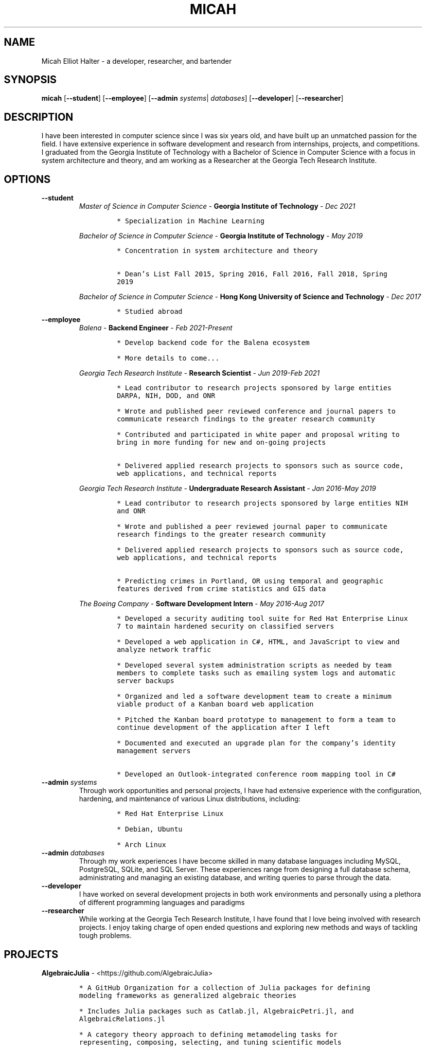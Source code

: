 .TH "MICAH" "1" "" "" "Micah Elliot Halter Manual"
.hy
.SH NAME
.PP
Micah Elliot Halter - a developer, researcher, and bartender
.SH SYNOPSIS
.PP
\f[B]micah\f[R] [\f[B]--student\f[R]] [\f[B]--employee\f[R]] [\f[B]--admin\f[R] \f[I]systems\f[R]| \f[I]databases\f[R]] [\f[B]--developer\f[R]] [\f[B]--researcher\f[R]]
.SH DESCRIPTION
.PP
I have been interested in computer science since I was six years old,
and have built up an unmatched passion for the field. I have extensive
experience in software development and research from internships,
projects, and competitions. I graduated from the Georgia Institute of
Technology with a Bachelor of Science in Computer Science with a focus
in system architecture and theory, and am working as a Researcher at the
Georgia Tech Research Institute.
.SH OPTIONS
.TP
.B \f[B]--student\f[R]
.RS
\f[I]Master of Science in Computer Science\f[R] - \f[B]Georgia Institute
of Technology\f[R] - \f[I]Dec\ 2021\f[R]
.IP
.nf
\f[C]
* Specialization in Machine Learning
\f[R]
.fi
.PP
\f[I]Bachelor of Science in Computer Science\f[R] - \f[B]Georgia
Institute of Technology\f[R] - \f[I]May\ 2019\f[R]
.IP
.nf
\f[C]
* Concentration in system architecture and theory

* Dean\[cq]s List Fall 2015, Spring 2016, Fall 2016, Fall 2018, Spring
2019
\f[R]
.fi
.PP
\f[I]Bachelor of Science in Computer Science\f[R] - \f[B]Hong Kong
University of Science and Technology\f[R] - \f[I]Dec\ 2017\f[R]
.IP
.nf
\f[C]
* Studied abroad
\f[R]
.fi
.RE
.TP
.B \f[B]--employee\f[R]
.RS
\f[I]Balena\f[R] - \f[B]Backend
Engineer\f[R] - \f[I]Feb\ 2021-Present\f[R]
.IP
.nf
\f[C]
* Develop backend code for the Balena ecosystem

* More details to come\&...

\f[R]
.fi
.PP
\f[I]Georgia Tech Research Institute\f[R] - \f[B]Research
Scientist\f[R] - \f[I]Jun\ 2019-Feb\ 2021\f[R]
.IP
.nf
\f[C]
* Lead contributor to research projects sponsored by large entities
DARPA, NIH, DOD, and ONR

* Wrote and published peer reviewed conference and journal papers to
communicate research findings to the greater research community

* Contributed and participated in white paper and proposal writing to
bring in more funding for new and on-going projects

* Delivered applied research projects to sponsors such as source code,
web applications, and technical reports

\f[R]
.fi
.PP
\f[I]Georgia Tech Research Institute\f[R] - \f[B]Undergraduate Research
Assistant\f[R] - \f[I]Jan\ 2016-May\ 2019\f[R]
.IP
.nf
\f[C]
* Lead contributor to research projects sponsored by large entities NIH
and ONR

* Wrote and published a peer reviewed journal paper to communicate
research findings to the greater research community

* Delivered applied research projects to sponsors such as source code,
web applications, and technical reports

* Predicting crimes in Portland, OR using temporal and geographic
features derived from crime statistics and GIS data

\f[R]
.fi
.PP
\f[I]The Boeing Company\f[R] - \f[B]Software Development
Intern\f[R] - \f[I]May\ 2016-Aug\ 2017\f[R]
.IP
.nf
\f[C]
* Developed a security auditing tool suite for Red Hat Enterprise Linux
7 to maintain hardened security on classified servers

* Developed a web application in C#, HTML, and JavaScript to view and
analyze network traffic

* Developed several system administration scripts as needed by team
members to complete tasks such as emailing system logs and automatic
server backups

* Organized and led a software development team to create a minimum
viable product of a Kanban board web application

* Pitched the Kanban board prototype to management to form a team to
continue development of the application after I left

* Documented and executed an upgrade plan for the company\[cq]s identity
management servers

* Developed an Outlook-integrated conference room mapping tool in C#

\f[R]
.fi
.RE
.TP
.B \f[B]--admin\f[R] \f[I]systems\f[R]
Through work opportunities and personal projects, I have had extensive
experience with the configuration, hardening, and maintenance of various
Linux distributions, including:
.RS
.IP
.nf
\f[C]
* Red Hat Enterprise Linux

* Debian, Ubuntu

* Arch Linux
\f[R]
.fi
.RE
.TP
.B \f[B]--admin\f[R] \f[I]databases\f[R]
Through my work experiences I have become skilled in many database
languages including MySQL, PostgreSQL, SQLite, and SQL Server. These
experiences range from designing a full database schema, administrating
and managing an existing database, and writing queries to parse through
the data.
.TP
.B \f[B]--developer\f[R]
I have worked on several development projects in both work environments
and personally using a plethora of different programming languages and
paradigms
.TP
.B \f[B]--researcher\f[R]
While working at the Georgia Tech Research Institute, I have found that
I love being involved with research projects. I enjoy taking charge of
open ended questions and exploring new methods and ways of tackling
tough problems.
.SH PROJECTS
.PP
\f[B]AlgebraicJulia\f[R] -
<https://github.com/AlgebraicJulia>
.IP
.nf
\f[C]
* A GitHub Organization for a collection of Julia packages for defining
modeling frameworks as generalized algebraic theories

* Includes Julia packages such as Catlab.jl, AlgebraicPetri.jl, and
AlgebraicRelations.jl

* A category theory approach to defining metamodeling tasks for
representing, composing, selecting, and tuning scientific models

* Research funded by the Defense Advanced Research Projects Agency
(DARPA)
\f[R]
.fi
.PP
\f[B]Petri.jl\f[R] -
<https://github.com/mehalter/Petri.jl>
.IP
.nf
\f[C]
* A stochastic petri net modeling framework for the Julia programming
language

* Allow petri nets to be compiled to Gillespie and differential equation
based simulations
\f[R]
.fi
.PP
\f[B]VirtualEnv.jl\f[R] -
<https://github.com/mehalter/VirtualEnv.jl>
.IP
.nf
\f[C]
* Self-contained virtual environments for the Julia programming language

* A reimplementation of \f[C]venv\f[R] from Python in Julia
\f[R]
.fi
.PP
\f[B]Corsair Database\f[R]
.IP
.nf
\f[C]
* Research funded by the Office of Naval Research (ONR)

* Developed a web application for viewing and analyzing sonar SAS data
using Go, Python, and PostgresDB deployed with Docker and Drone.io

* Engineered a database for managing scientific experiments to utilize
the speed and efficiency of using a rigid relational database, while
being flexible enough to handle the changing data requirements of
scientific experimentation
\f[R]
.fi
.SH NOTES
.PP
Outside of the field of computer science I have many hobbies and
passions including Ultimate Frisbee, coffee, and music.
.PP
At Georgia Tech and the greater Atlanta area, I am a very active member
of the Ultimate Frisbee community. This includes playing on multiple
competitive teams throughout the years and competing in tournaments
nationally and globally.
.PP
I have been an avid coffee enthusiast for several years, frequenting
many coffee shops, getting to know local coffee roasters and baristas,
and hand brewing my own craft coffee.
.PP
Growing up I was very involved with band and played many instruments
including piano and flute. Nowadays I don\[cq]t play very often, but
love to attend concerts and live music events.
.SH SEE ALSO
.PP
Phone: +1 704 490 9840
.PP
Email: <micah\[at]mehalter.com>
.PP
GPG: BEB8 056E 542A 33EB 8A4B 081F 723F 998E 98D9
3D50 (http://keys.gnupg.net/pks/lookup?op=vindex&fingerprint=on&search=0x723F998E98D93D50).PP
GPG: 4AC9 4692 18E3 1BCE 147F 1060 E51C 3EA3 BEB5
D4A9 (http://keys.gnupg.net/pks/lookup?op=vindex&fingerprint=on&search=0xE51C3EA3BEB5D4A9).PP
GPG: 4323 17EB 443E 7433 0ACC A2A0 8FCF 3800 ED2E
B2C2 (http://keys.gnupg.net/pks/lookup?op=vindex&fingerprint=on&search=0x8FCF3800ED2EB2C2)
.PP
Website: <https://mehalter.com>
.PP
Git: <https://git.mehalter.com/mehalter>
.SH AUTHORS
Micah Elliot Halter.
